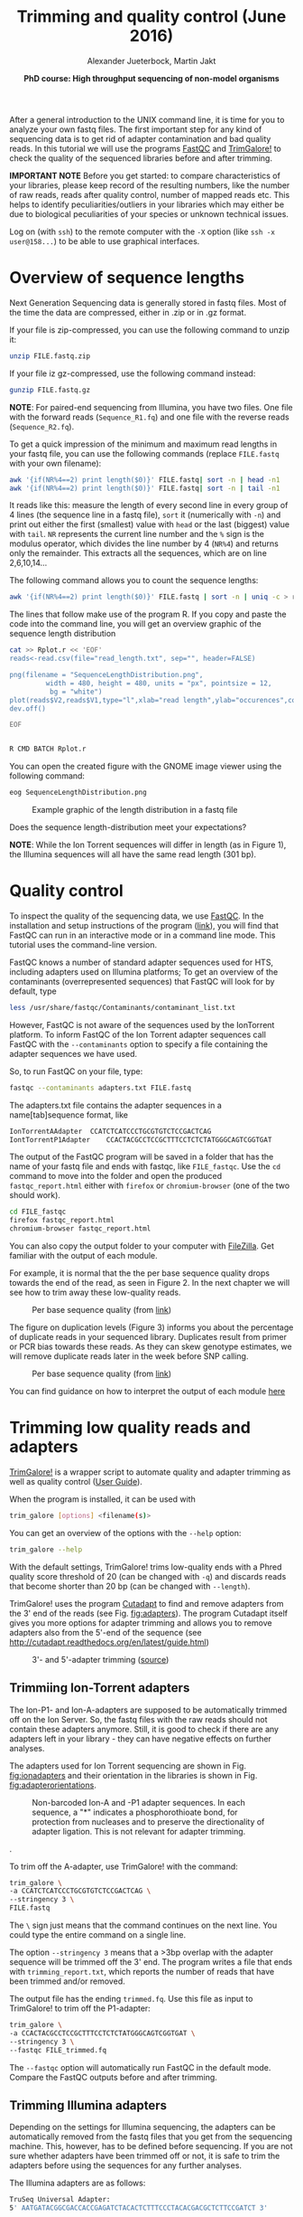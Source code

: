 #+LATEX_HEADER: \usepackage{grffile}
#+OPTIONS: tex:imagemagick
#+LATEX_HEADER: \definecolor{mintedbackground}{rgb}{0.95,0.95,0.95}



#+LATEX_HEADER: \usepackage[inline]{enumitem} 
#+LATEX_HEADER: \usepackage{tikz,graphicx, graphics, pgfkeys}
#+LATEX_HEADER: \usetikzlibrary{arrows,decorations.pathreplacing}
# #+LATEX_HEADER: \setdescription{style=multiline,leftmargin=3cm,font=\normalfont}

#+LATEX_HEADER: \usepackage{xcolor}
#+LATEX_HEADER: \hypersetup{
#+LATEX_HEADER:    colorlinks,
#+LATEX_HEADER:    linkcolor={red!50!black},
#+LATEX_HEADER:    citecolor={blue!50!black},
#+LATEX_HEADER:    urlcolor={blue!80!black}
#+LATEX_HEADER:}


#+LATEX_HEADER:\usepackage{setspace}%% The linestretch
#+LATEX_HEADER:\singlespacing

#+LATEX_HEADER:\usepackage[format=hang,indention=0cm,singlelinecheck=true,justification=raggedright,labelfont={normalsize,bf},textfont={normalsize}]{caption} % 


#+LATEX_HEADER:\usepackage{vmargin}
#+LATEX_HEADER:\setpapersize{A4}
#+LATEX_HEADER:\setmarginsrb{2.5cm}{1cm}% links, oben
#+LATEX_HEADER:                                                {2.5cm}{2cm}% rechts, unten
#+LATEX_HEADER:                                                {12pt}{30pt}% Kopf: Höhe, Abstand
#+LATEX_HEADER:                                                {12pt}{30pt}% Fuß: Höhe, AB     
                                                

# #+LATEX_HEADER:\usepackage[babel,english=british]{csquotes}

# #+LATEX_HEADER:% English quotes are used.                                       

#+LATEX_HEADER: \usepackage{upquote}
                                        
# #+LATEX_HEADER:\usepackage[english]{babel}                                     

                                

#+LATEX_HEADER: %  use straight quotes when printing a command in minted

#+LATEX_HEADER: \AtBeginDocument{%
#+LATEX_HEADER: \def\PYZsq{\textquotesingle}%
#+LATEX_HEADER: }        

#+LATEX_HEADER: \setlength{\parindent}{0pt}
#+LATEX_HEADER: \setlength{\parskip}{\baselineskip}

#+LATEX_HEADER: \definecolor{mintedbackground}{rgb}{0.95,0.95,0.95}




#+TITLE: *Trimming and quality control* (June 2016)
#+AUTHOR: Alexander Jueterbock, Martin Jakt
#+DATE: *PhD course: High throughput sequencing of non-model organisms*
#+EMAIL: University of Nordland, Norway
#+OPTIONS: toc:t H:3 email:t author:t num:t creator:t ':nil


#+name: setup-minted
#+begin_src emacs-lisp :exports results :results silent
(setq org-latex-listings 'listings)
(setq org-latex-listings 'minted)
(setq org-latex-custom-lang-environments
        '((emacs-lisp "common-lispcode")))

(setq org-latex-minted-options
      '(("fontsize" "\\scriptsize")
        ("bgcolor=lightgray")
        ("linenos" "")))

(setq org-latex-to-pdf-process
           '("pdflatex -shell-escape -interaction nonstopmode -output-directory %o %f"
             "pdflatex -shell-escape -interaction nonstopmode -output-directory %o %f"
             "pdflatex -shell-escape -interaction nonstopmode -output-directory %o %f"))	      
#+end_src


# Overview of export options in http://orgmode.org/manual/Export-settings.html#Export-settings
After a general introduction to the UNIX command line, it is time for
you to analyze your own fastq files. The first important step for any
kind of sequencing data is to get rid of adapter contamination and 
bad quality reads. In this tutorial we will use the programs [[http://www.bioinformatics.babraham.ac.uk/projects/fastqc/][FastQC]]
and [[http://www.bioinformatics.babraham.ac.uk/projects/trim_galore/][TrimGalore!]] to check the quality of the sequenced libraries before
and after trimming.


*IMPORTANT NOTE* Before you get started: to compare characteristics of
your libraries, please keep record of the resulting numbers, like the
number of raw reads, reads after quality control, number of mapped
reads etc. This helps to identify peculiarities/outliers in your
libraries which may either be due to biological peculiarities of your
species or unknown technical issues.


Log on (with =ssh=) to the remote computer with the =-X= option (like
=ssh -x user@158...=) to be able to use graphical interfaces.

* Overview of sequence lengths
Next Generation Sequencing data is generally stored in fastq
files. Most of the time the data are compressed, either in .zip or in
.gz format.

If your file is zip-compressed, you can use the following command to unzip it:

#+begin_src sh
unzip FILE.fastq.zip
#+end_src

If your file iz gz-compressed, use the following command instead:

#+begin_src sh
gunzip FILE.fastq.gz
#+end_src

*NOTE*: For paired-end sequencing from Illumina, you have two
files. One file with the forward reads (=Sequence_R1.fq=) and one file with
the reverse reads (=Sequence_R2.fq=).


To get a quick impression of the minimum and maximum read lengths in
your fastq file, you can use the following commands (replace
=FILE.fastq= with your own filename):

#+begin_src sh
awk '{if(NR%4==2) print length($0)}' FILE.fastq| sort -n | head -n1
awk '{if(NR%4==2) print length($0)}' FILE.fastq| sort -n | tail -n1
#+end_src

It reads like this: measure the length of every second line in every
group of 4 lines (the sequence line in a fastq file), =sort= it
(numerically with =-n=) and print out either the first (smallest)
value with =head= or the last (biggest) value with =tail=. =NR=
represents the current line number and the =%= sign is the modulus
operator, which divides the line number by 4 (=NR%4=) and returns only
the remainder. This extracts all the sequences, which are on line
2,6,10,14...


The following command allows you to count the sequence lengths:

#+begin_src sh
awk '{if(NR%4==2) print length($0)}' FILE.fastq | sort -n | uniq -c > read_length.txt
#+end_src

The lines that follow make use of the program R. If you copy and
paste the code into the command line, you will get an overview graphic
of the sequence length distribution 

#+begin_src sh
cat >> Rplot.r << 'EOF'
reads<-read.csv(file="read_length.txt", sep="", header=FALSE)

png(filename = "SequenceLengthDistribution.png",
         width = 480, height = 480, units = "px", pointsize = 12,
          bg = "white")
plot(reads$V2,reads$V1,type="l",xlab="read length",ylab="occurences",col="blue")
dev.off()

EOF


R CMD BATCH Rplot.r
#+end_src

You can open the created figure with the GNOME image viewer using the
following command:

#+begin_src sh
eog SequenceLengthDistribution.png
#+end_src


#+CAPTION: Example graphic of the length distribution in a fastq file
#+ATTR_LaTeX: :width 10cm :float figure
[[file:SequenceLengthDistribution.png]]

Does the sequence length-distribution meet your expectations? 

*NOTE*: While the Ion Torrent sequences will differ in length (as in
Figure 1), the Illumina sequences will all have the same read length
(301 bp). 


* Quality control
To inspect the quality of the sequencing data, we use
[[http://www.bioinformatics.babraham.ac.uk/projects/fastqc/][FastQC]]. In
the installation and setup instructions of the program
([[http://www.bioinformatics.babraham.ac.uk/projects/fastqc/INSTALL.txt][link]]),
you will find that FastQC can run in an interactive mode or in a
command line mode. This tutorial uses the command-line version.

FastQC knows a number of standard adapter sequences used for HTS,
including adapters used on Illumina platforms; To get an overview of
the contaminants (overrepresented sequences) that FastQC will look
for by default, type

#+begin_src sh
less /usr/share/fastqc/Contaminants/contaminant_list.txt
#+end_src

However, FastQC is not aware of the sequences used by the IonTorrent
platform. To inform FastQC of the Ion Torrent adapter sequences
call FastQC with the =--contaminants= option to specify a file
containing the adapter sequences we have used.

So, to run FastQC on your file, type:

#+begin_src sh
fastqc --contaminants adapters.txt FILE.fastq
#+end_src

The adapters.txt file contains the adapter sequences in a
name[tab]sequence format, like

#+begin_src sh
IonTorrentAAdapter	CCATCTCATCCCTGCGTGTCTCCGACTCAG
IontTorrentP1Adapter	CCACTACGCCTCCGCTTTCCTCTCTATGGGCAGTCGGTGAT
#+end_src

The output of the FastQC program will be saved in a folder that has
the name of your fastq file and ends with fastqc, like
=FILE_fastqc=. Use the =cd= command to move into the folder and open
the produced =fastqc_report.html= either with =firefox= or
=chromium-browser= (one of the two should work).

#+begin_src sh
cd FILE_fastqc
firefox fastqc_report.html
chromium-browser fastqc_report.html
#+end_src

You can also copy the output folder to your computer with [[https://filezilla-project.org/][FileZilla]].
Get familiar with the output of each module.

# Tor Erik informed me that they will use the IonPGM HiQ Ion Sphere
# protocol, which targets a library size of 400bp + adapters.

For example, it is normal that the the per base sequence quality drops
towards the end of the read, as seen in Figure 2. In the next chapter
we will see how to trim away these low-quality reads.

#+CAPTION: Per base sequence quality (from [[http://www.bioinformatics.babraham.ac.uk/projects/fastqc/Help/3%20Analysis%20Modules/2%20Per%20Base%20Sequence%20Quality.html][link]])
#+ATTR_LaTeX: :width 10cm :float figure
[[file:per_base_quality.png]]

The figure on duplication levels (Figure 3) informs you about the
percentage of duplicate reads in your sequenced library.  Duplicates
result from primer or PCR bias towards these reads.  As they can skew
genotype estimates, we will remove duplicate reads later in the week
before SNP calling.

#+CAPTION: Per base sequence quality (from [[http://www.bioinformatics.babraham.ac.uk/projects/fastqc/Help/3%20Analysis%20Modules/8%20Duplicate%20Sequences.html][link]])
#+ATTR_LaTeX: :width 10cm :float figure
[[file:duplication_levels.png]]

You can find guidance on how to interpret the output of each module
[[http://www.bioinformatics.babraham.ac.uk/projects/fastqc/Help/3%20Analysis%20Modules/][here]] 

* Trimming low quality reads and adapters
[[http://www.bioinformatics.babraham.ac.uk/projects/trim_galore/][TrimGalore!]] is a wrapper script to automate quality and adapter
trimming as well as quality control ([[http://www.bioinformatics.babraham.ac.uk/projects/trim_galore/trim_galore_User_Guide_v0.3.7.pdf][User Guide]]).

When the program is installed, it can be used with 

#+begin_src sh
trim_galore [options] <filename(s)>
#+end_src

You can get an overview of the options with the =--help= option:

#+begin_src sh
trim_galore --help
#+end_src

With the default settings, TrimGalore! trims low-quality ends with a
Phred quality score threshold of 20 (can be changed with =-q=) and
discards reads that become shorter than 20 bp (can be changed with
=--length=).

TrimGalore! uses the program [[https://code.google.com/p/cutadapt/][Cutadapt]] to find and remove adapters from
the 3' end of the reads (see Fig. [[fig:adapters]]). The program Cutadapt
itself gives you more options for adapter trimming and allows you to
remove adapters also from the 5'-end of the sequence (see
http://cutadapt.readthedocs.org/en/latest/guide.html)

#+CAPTION: 3'- and 5'-adapter trimming ([[http://cutadapt.readthedocs.org/en/latest/guide.html][source]])
#+ATTR_LaTeX: :width 14cm :float figure
#+name: fig:adapters
[[file:adapters.png]]

** Trimmiing Ion-Torrent adapters

The Ion-P1- and Ion-A-adapters are supposed to be automatically
trimmed off on the Ion Server. So, the fastq files with the raw reads
should not contain these adapters anymore. Still, it is good to check
if there are any adapters left in your library - they can have
negative effects on further analyses.



The adapters used for Ion Torrent sequencing are shown in
Fig. [[fig:ionadapters]] and their orientation in the libraries is shown
in Fig. [[fig:adapterorientations]].

#+name: fig:ionadapters
#+CAPTION: Non-barcoded Ion-A and -P1 adapter sequences. In each sequence, a "*" indicates a phosphorothioate bond, for protection from nucleases and to preserve the directionality of adapter ligation. This is not relevant for adapter trimming.
#+ATTR_LaTeX: :width 14cm :float figure
[[file:IonAdapters.png]]

#+name: fig:adapterorientations
#+CAPTION: Ion adapters in the amplified library. BC is an optional barcode sequence.
#+ATTR_LaTeX: :width 14cm :float figure
[[file:IonLibraryWithAdapters.png]].

To trim off the A-adapter, use TrimGalore! with the command:

#+begin_src sh
trim_galore \
-a CCATCTCATCCCTGCGTGTCTCCGACTCAG \
--stringency 3 \
FILE.fastq
#+end_src


The =\= sign just means that the command continues on the next
line. You could type the entire command on a single line.


The option =--stringency 3= means that a >3bp overlap with the adapter
sequence will be trimmed off the 3' end. The program writes a file
that ends with =trimming_report.txt=, which reports the number of
reads that have been trimmed and/or removed.

# XX I can't find information on what the 'expected' is based on in this report fiel 
The output file has the ending =trimmed.fq=. Use this file as
input to TrimGalore! to trim off the P1-adapter:

#+begin_src sh
trim_galore \
-a CCACTACGCCTCCGCTTTCCTCTCTATGGGCAGTCGGTGAT \
--stringency 3 \
--fastqc FILE_trimmed.fq
#+end_src

The =--fastqc= option will automatically run FastQC in the default
mode. Compare the FastQC outputs before and after trimming.


#+begin_latex
\clearpage
#+end_latex

** Trimming Illumina adapters
Depending on the settings for Illumina sequencing, the adapters can be
automatically removed from the fastq files that you get from the
sequencing machine. This, however, has to be defined before
sequencing. If you are not sure whether adapters have been trimmed off
or not, it is safe to trim the adapters before using the sequences for
any further analyses.

The Illumina adapters are as follows:

#+begin_src sh
TruSeq Universal Adapter:
5' AATGATACGGCGACCACCGAGATCTACACTCTTTCCCTACACGACGCTCTTCCGATCT 3'

TruSeq Indexed Adapter
5' P*GATCGGAAGAGCACACGTCTGAACTCCAGTCACNNNNNNATCTCGTATGCCGTCTTCTGCTTG 3'
#+end_src

Here, =NNNNNN= represents a barcode of six nucleotides in the indexed adapter.

TrimGalore! can be run with the option =--illumina=. This trims the
first 13bp of the Illumina universal adapter =AGATCGGAAGAGC=. This
option removes illumina adapters from most standard libraries,
including TruSeq adapters.

The location of this sequence in the TruSeq adapter is shown here:

#+begin_src sh
TruSeq Universal Adapter:
5' AATGATACGGCGACCACCGAGATCTACACTCTTTCCCTACACGACGCTCTTCCGATCT 3'
   Reverse                                      CGAGAAGGCTAGA 
TruSeq Indexed Adapter
5' P*GATCGGAAGAGCACACGTCTGAACTCCAGTCACNNNNNNATCTCGTATGCCGTCTTCTGCTTG 3'
    AGATCGGAAGAGC
#+end_src

The A on the 5'-end of the TruSeq indexed adapter is added during
A-tailing of your DNA library fragments.
The orientation of the adapters in the illumina library are shown in Fig. [[fig:illuminaadapters]].
#+name: fig:illuminaadapters
#+CAPTION: Orientation of the illumina adapters around the DNA inserts
#+ATTR_LaTeX: :width 17cm :float figure
[[file:IlluminaAdaptersVisualized.pdf]]


TrimGalore! also performs trimming of paired-end libraries, as the
Illumina libraries that were prepared in this course. This allows to
discard too short read pairs without disturbing the sequence order of
FastQ files, which is required by many a ligners.  With the option
=--paired= TrimGalore! expects two paired fastq input files, like
=file1_1.fq= and =file1_2.fq=.  Here, both sequences of a sequence
pair must have a certain minimum length (specified by the =--length=
option in order to be kept. If only one of the two paired end reads
became too short, tThe option =--retain_unpaired= can be applied to
write the unpaired read that is long enough to eithe =unpaired_1.fq=
or =unpaired_2.fq= The length cutoff for unpaired si ngle end reads is
governed by the parameters =--length_1= and =--length_2=

To trim our illumina paired-end libraries we can use:

#+begin_src sh
trim_galore \
--illumina \
--stringency 3 \
--paired \
--retain_unpaired \
--length_1 20 \
--length_2 20 \
--fastqc \
Illumina_R1.fastq \
Illumina_R2.fastq 
#+end_src

This command runs automatically FastQC on the trimmed
libraries. Besides the =fastqc.html= files, you will find fastq files
with the validated sequences (=Illumina_R1_val_1.fq=,
=Illumina_R2_val_2.fq=) and with the unpaired sequences
(=Illumina_R1_unpaired_1.fq=,=Illumina_R2_unpaired_2.fq=).  The files
ending with =trimming_report.txt= provide information on the number of
reads that have been trimmed and/or removed.

You can now compare the quality of your raw libraries and your
quality-trimmed libraries. What did improve? Are there still any
problems with your libraries after trimming?


#+begin_latex
\clearpage
#+end_latex

* COMMENT Fraction of duplicate reads

Duplicate reads (identical reads present more than once in the
library) can skew genotype estimates and thus should be identified and
removed before SNP calling. Duplicates can result from primer or PCR
bias towards these reads and poor libraries can have levels of
duplicates >50%.

At this step, we will calculate the fraction of duplicates but we will
remove them only after /de novo/ genome assembly and read mapping.
The approach is based on the [[http://sfg.stanford.edu/SFG.pdf][Simple fool's guide to population
genomics via RNAseq]] and makes use of =fastx_collapser= from the
[[http://hannonlab.cshl.edu/fastx_toolkit/][FASTX-Toolkit]] and a python script (=fastqduplicatecounter.py=).

First, use =fastx_collapser= to combine and count all identical reads.

#+begin_src sh
fastx_collapser -Q 33 -v -i INPUTFILE.fq -o OUTPUTFILE.txt
#+end_src

The =INPUTFILE= is your trimmed fastq file. =-Q 33= specifies that
quality scores are Phred33 encoded.  The =OUTPUTFILE= is used in the
next step with the python script 'fastqduplicatecounter.py'.

#+begin_src sh
fastqduplicatecounter.py OUTPUTFILE.txt OUTPUTFILE_header.txt > OUTPUTFILE_duplicatecount.txt
#+end_src

This script calculates the fractions of duplicate and singleton
reads. Open the outputfile with =less OUTPUTFILE_duplicatecount.txt=
and check the percentage of duplicate reads.



